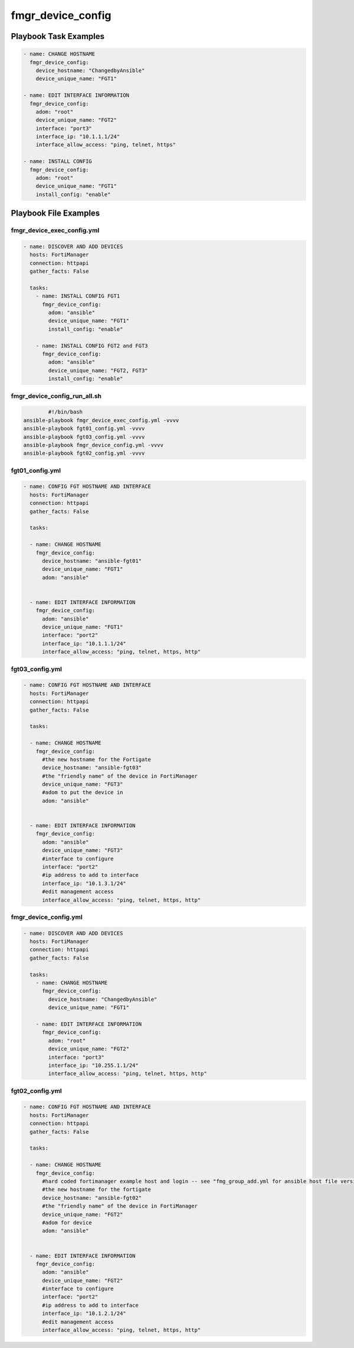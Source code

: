==================
fmgr_device_config
==================


Playbook Task Examples
----------------------

.. code-block:: yaml

    - name: CHANGE HOSTNAME
      fmgr_device_config:
        device_hostname: "ChangedbyAnsible"
        device_unique_name: "FGT1"
    
    - name: EDIT INTERFACE INFORMATION
      fmgr_device_config:
        adom: "root"
        device_unique_name: "FGT2"
        interface: "port3"
        interface_ip: "10.1.1.1/24"
        interface_allow_access: "ping, telnet, https"
    
    - name: INSTALL CONFIG
      fmgr_device_config:
        adom: "root"
        device_unique_name: "FGT1"
        install_config: "enable"



Playbook File Examples
----------------------


fmgr_device_exec_config.yml
+++++++++++++++++++++++++++

.. code-block:: yaml



    - name: DISCOVER AND ADD DEVICES
      hosts: FortiManager
      connection: httpapi
      gather_facts: False
    
      tasks:
        - name: INSTALL CONFIG FGT1
          fmgr_device_config:
            adom: "ansible"
            device_unique_name: "FGT1"
            install_config: "enable"
    
        - name: INSTALL CONFIG FGT2 and FGT3
          fmgr_device_config:
            adom: "ansible"
            device_unique_name: "FGT2, FGT3"
            install_config: "enable"


fmgr_device_config_run_all.sh
+++++++++++++++++++++++++++++

.. code-block:: shell

            #!/bin/bash
    ansible-playbook fmgr_device_exec_config.yml -vvvv
    ansible-playbook fgt01_config.yml -vvvv
    ansible-playbook fgt03_config.yml -vvvv
    ansible-playbook fmgr_device_config.yml -vvvv
    ansible-playbook fgt02_config.yml -vvvv


fgt01_config.yml
++++++++++++++++

.. code-block:: yaml



    
    - name: CONFIG FGT HOSTNAME AND INTERFACE
      hosts: FortiManager
      connection: httpapi
      gather_facts: False
    
      tasks:
    
      - name: CHANGE HOSTNAME
        fmgr_device_config:
          device_hostname: "ansible-fgt01"
          device_unique_name: "FGT1"
          adom: "ansible"
    
    
      - name: EDIT INTERFACE INFORMATION
        fmgr_device_config:
          adom: "ansible"
          device_unique_name: "FGT1"
          interface: "port2"
          interface_ip: "10.1.1.1/24"
          interface_allow_access: "ping, telnet, https, http"


fgt03_config.yml
++++++++++++++++

.. code-block:: yaml



    
    - name: CONFIG FGT HOSTNAME AND INTERFACE
      hosts: FortiManager
      connection: httpapi
      gather_facts: False
    
      tasks:
    
      - name: CHANGE HOSTNAME
        fmgr_device_config:
          #the new hostname for the Fortigate
          device_hostname: "ansible-fgt03"
          #the "friendly name" of the device in FortiManager
          device_unique_name: "FGT3"
          #adom to put the device in
          adom: "ansible"
    
    
      - name: EDIT INTERFACE INFORMATION
        fmgr_device_config:
          adom: "ansible"
          device_unique_name: "FGT3"
          #interface to configure
          interface: "port2"
          #ip address to add to interface
          interface_ip: "10.1.3.1/24"
          #edit management access
          interface_allow_access: "ping, telnet, https, http"


fmgr_device_config.yml
++++++++++++++++++++++

.. code-block:: yaml



    - name: DISCOVER AND ADD DEVICES
      hosts: FortiManager
      connection: httpapi
      gather_facts: False
    
      tasks:
        - name: CHANGE HOSTNAME
          fmgr_device_config:
            device_hostname: "ChangedbyAnsible"
            device_unique_name: "FGT1"
    
        - name: EDIT INTERFACE INFORMATION
          fmgr_device_config:
            adom: "root"
            device_unique_name: "FGT2"
            interface: "port3"
            interface_ip: "10.255.1.1/24"
            interface_allow_access: "ping, telnet, https, http"


fgt02_config.yml
++++++++++++++++

.. code-block:: yaml



    
    - name: CONFIG FGT HOSTNAME AND INTERFACE
      hosts: FortiManager
      connection: httpapi
      gather_facts: False
    
      tasks:
    
      - name: CHANGE HOSTNAME
        fmgr_device_config:
          #hard coded fortimanager example host and login -- see "fmg_group_add.yml for ansible host file version"
          #the new hostname for the fortigate
          device_hostname: "ansible-fgt02"
          #the "friendly name" of the device in FortiManager
          device_unique_name: "FGT2"
          #adom for device
          adom: "ansible"
    
    
      - name: EDIT INTERFACE INFORMATION
        fmgr_device_config:
          adom: "ansible"
          device_unique_name: "FGT2"
          #interface to configure
          interface: "port2"
          #ip address to add to interface
          interface_ip: "10.1.2.1/24"
          #edit management access
          interface_allow_access: "ping, telnet, https, http"




